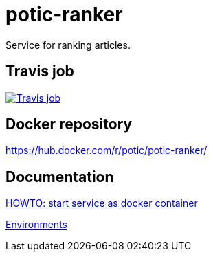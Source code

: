 = potic-ranker

Service for ranking articles.

== Travis job

image:https://travis-ci.org/potic/potic-ranker.svg?branch=develop["Travis job", link="https://travis-ci.org/potic/potic-ranker"]

== Docker repository

https://hub.docker.com/r/potic/potic-ranker/

== Documentation

link:scripts/deploy[HOWTO: start service as docker container]

link:docs/environments.adoc[Environments]

